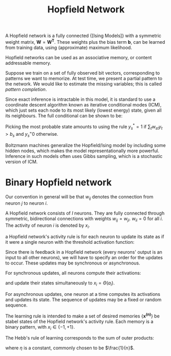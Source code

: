 :PROPERTIES:
:ID:       db5dca18-06ed-4a40-8f6c-cc96915a0e7d
:END:
#+title: Hopfield Network
#+hugo_tags: machine-learning

A Hopfield network is a fully connected {[Ising Models]} with a symmetric
weight matrix, $\mathbf{W} = \mathbf{W^T}$. These weights plus the
bias term $\mathbf{b}$, can be learned from training data, using
(approximate) maximum likelihood.

Hopfield networks can be used as an associative memory, or content
addressable memory.

Suppose we train on a set of fully observed bit vectors, corresponding
to patterns we want to memorize. At test time, we present a partial
pattern to the network. We would like to estimate the missing
variables; this is called /pattern completion/.

Since exact inference is intractable in this model, it is standard to
use a coordinate descent algorithm known as iterative conditional
modes (ICM), which just sets each node to its most likely (lowest
energy) state, given all its neighbours. The full conditional can be
shown to be:

\begin{equation}
  p(y_s = 1 | \mathbf{y_{-s}}, \mathbf{\theta}) =
  \textrm{sigm}(\mathbf{w_{s,:}}^T y_{-s} + b_s)
\end{equation}


Picking the most probable state amounts to using the rule $y_s^* = 1$
if $\sum_{t} w_{st}y_t > b_s$ and $y_s^ = 0$ otherwise.

Boltzmann machines generalize the Hopfield/Ising model by including
some hidden nodes, which makes the model representationally more
powerful. Inference in such models often uses Gibbs sampling, which is
a stochastic version of ICM.

* Binary Hopfield network

Our convention in general will be that $w_{ij}$ denotes the connection
from neuron $j$ to neuron $i$.

A Hopfield network consists of $I$ neurons. They are fully connected
through symmetric, bidirectional connections with weights $w_{ij} =
w_{ji}$. $w_{ii} = 0$ for all $i$. The activity of neuron $i$ is
denoted by $x_i$.


a Hopfield network's activity rule is for each neuron to update its
state as if it were a single neuron with the threshold activation
function:

\begin{equation}
  x(a) = \Theta(a) = \begin{cases}
    1 & a \ge 0 \\
    -1 & a < 0
  \end{cases}
\end{equation}

Since there is feedback in a Hopfield network (every neurons' output
is an input to all other neurons), we will have to specify an order
for the updates to occur. These updates may be synchronous or
asynchronous.

For synchronous updates, all neurons compute their activations:

\begin{equation}
  a_i = \sum_{j} w_{ij} x_j
\end{equation}

and update their states simultaneously to $x_i = \Theta(a_i)$.

For asynchronous updates, one neuron at a time computes its
activations and updates its state. The sequence of updates may be a
fixed or random sequence.

The learning rule is intended to make a set of desired memories $\{
\mathbf{x^{(n)}}\}$ be stabel states of the Hopfield network's
activity rule. Each memory is a binary pattern, with $x_i \in \{ -1,
+1\}$.

The Hebb's rule of learning corresponds to the sum of outer products:

\begin{equation}
  w_{ij} = \eta \sum_{n} x_i^{(n)}x_j^{(n)}
\end{equation}

where $\eta$ is a constant, commonly chosen to be $\frac{1}{n}$.
